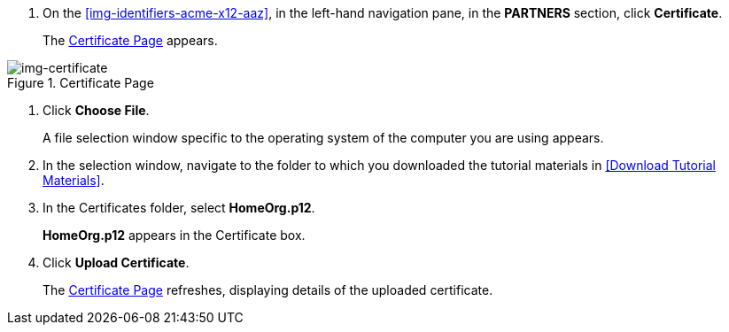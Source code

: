 // Upload Supplier Certificate

. On the xref:img-identifiers-acme-x12-aaz[], in the left-hand navigation pane, in the *PARTNERS* section, click *Certificate*.
+
The xref:img-certificate[] appears.

[[img-certificate, Certificate Page]]

image::certificate.png[img-certificate, title="Certificate Page"]

. Click *Choose File*.
+
A file selection window specific to the operating system of the computer you are using appears.
. In the selection window, navigate to the folder to which you downloaded the tutorial materials in <<Download Tutorial Materials>>.
. In the Certificates folder, select *HomeOrg.p12*. 
+
*HomeOrg.p12* appears in the Certificate box.
. Click *Upload Certificate*.
+
The xref:img-certificate[] refreshes, displaying details of the uploaded certificate.